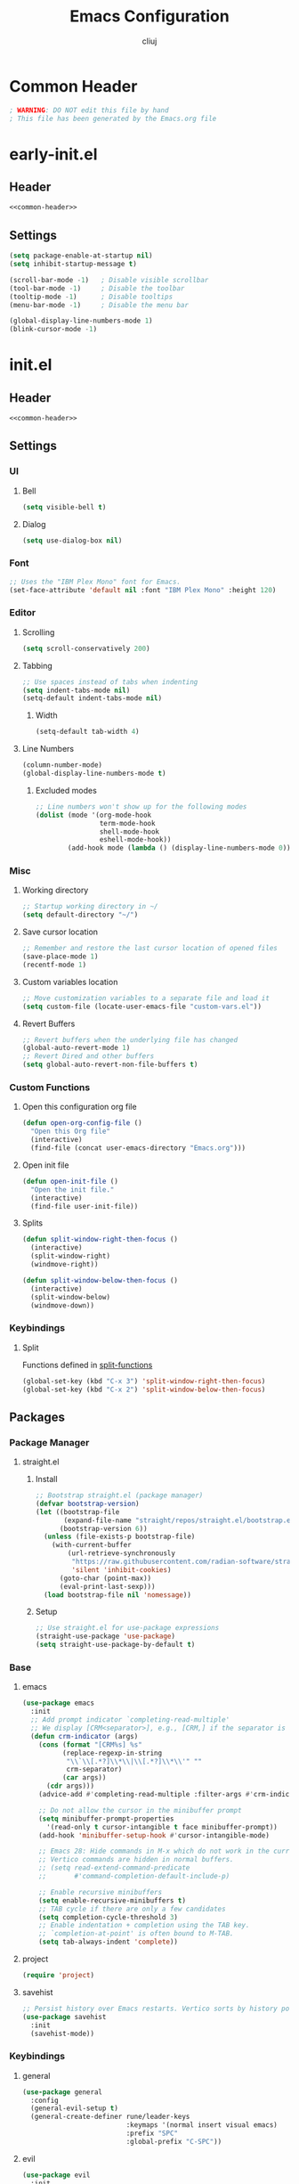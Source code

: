 #+title: Emacs Configuration
#+author: cliuj
* Common Header
#+NAME: common-header
#+begin_src emacs-lisp
  ; WARNING: DO NOT edit this file by hand
  ; This file has been generated by the Emacs.org file
#+end_src
* early-init.el
:PROPERTIES:
:header-args: :emacs-lisp :tangle ./early-init.el
:END:
** Header
#+begin_src emacs-lisp :noweb yes
  <<common-header>>
#+end_src
** Settings
#+begin_src emacs-lisp
  (setq package-enable-at-startup nil)
  (setq inhibit-startup-message t)

  (scroll-bar-mode -1)   ; Disable visible scrollbar
  (tool-bar-mode -1)     ; Disable the toolbar
  (tooltip-mode -1)      ; Disable tooltips
  (menu-bar-mode -1)     ; Disable the menu bar

  (global-display-line-numbers-mode 1)
  (blink-cursor-mode -1)
#+end_src

* init.el
:PROPERTIES:
:header-args: :emacs-lisp :tangle ./init.el
:END:
** Header
#+begin_src emacs-lisp :noweb yes
  <<common-header>>
#+end_src
** Settings
*** UI
**** Bell
#+begin_src emacs-lisp
  (setq visible-bell t)
#+end_src
**** Dialog
#+begin_src emacs-lisp
  (setq use-dialog-box nil)
#+end_src
*** Font
#+begin_src emacs-lisp
  ;; Uses the "IBM Plex Mono" font for Emacs.
  (set-face-attribute 'default nil :font "IBM Plex Mono" :height 120)
#+end_src
*** Editor
**** Scrolling
#+begin_src emacs-lisp
  (setq scroll-conservatively 200)
#+end_src
**** Tabbing
#+begin_src emacs-lisp
  ;; Use spaces instead of tabs when indenting
  (setq indent-tabs-mode nil)
  (setq-default indent-tabs-mode nil)
#+end_src
***** Width
#+begin_src emacs-lisp
(setq-default tab-width 4)
#+end_src
**** Line Numbers
#+begin_src emacs-lisp
(column-number-mode)
(global-display-line-numbers-mode t)
#+end_src
***** Excluded modes
#+begin_src emacs-lisp
;; Line numbers won't show up for the following modes
(dolist (mode '(org-mode-hook
                term-mode-hook
                shell-mode-hook
                eshell-mode-hook))
        (add-hook mode (lambda () (display-line-numbers-mode 0))))
#+end_src
*** Misc
**** Working directory
#+begin_src emacs-lisp
  ;; Startup working directory in ~/
  (setq default-directory "~/")
#+end_src
**** Save cursor location
#+begin_src emacs-lisp
  ;; Remember and restore the last cursor location of opened files
  (save-place-mode 1)
  (recentf-mode 1)
#+end_src
**** Custom variables location
#+begin_src emacs-lisp
  ;; Move customization variables to a separate file and load it
  (setq custom-file (locate-user-emacs-file "custom-vars.el"))
#+end_src
**** Revert Buffers
#+begin_src emacs-lisp
  ;; Revert buffers when the underlying file has changed
  (global-auto-revert-mode 1)
  ;; Revert Dired and other buffers
  (setq global-auto-revert-non-file-buffers t)
#+end_src

*** Custom Functions
**** Open this configuration org file
#+begin_src emacs-lisp
  (defun open-org-config-file ()
    "Open this Org file"
    (interactive)
    (find-file (concat user-emacs-directory "Emacs.org")))
#+end_src
**** Open init file
#+begin_src emacs-lisp
  (defun open-init-file ()
    "Open the init file."
    (interactive)
    (find-file user-init-file))
#+end_src
**** Splits <<split-functions>>
#+begin_src emacs-lisp
  (defun split-window-right-then-focus ()
    (interactive)
    (split-window-right)
    (windmove-right))
  
  (defun split-window-below-then-focus ()
    (interactive)
    (split-window-below)
    (windmove-down))
#+end_src
*** Keybindings
**** Split
Functions defined in [[split-functions]]
#+begin_src emacs-lisp
  (global-set-key (kbd "C-x 3") 'split-window-right-then-focus)
  (global-set-key (kbd "C-x 2") 'split-window-below-then-focus)
#+end_src
** Packages
*** Package Manager
***** straight.el
****** Install
#+begin_src emacs-lisp
  ;; Bootstrap straight.el (package manager)
  (defvar bootstrap-version)
  (let ((bootstrap-file
         (expand-file-name "straight/repos/straight.el/bootstrap.el" user-emacs-directory)) ;
        (bootstrap-version 6))
    (unless (file-exists-p bootstrap-file)
      (with-current-buffer
          (url-retrieve-synchronously
           "https://raw.githubusercontent.com/radian-software/straight.el/develop/install.el"
           'silent 'inhibit-cookies)
        (goto-char (point-max))
        (eval-print-last-sexp)))
    (load bootstrap-file nil 'nomessage))
#+end_src
****** Setup
#+begin_src emacs-lisp
;; Use straight.el for use-package expressions
(straight-use-package 'use-package)
(setq straight-use-package-by-default t)
#+end_src
*** Base
***** emacs
#+begin_src emacs-lisp
  (use-package emacs
    :init
    ;; Add prompt indicator `completing-read-multiple'
    ;; We display [CRM<separator>], e.g., [CRM,] if the separator is a comma.
    (defun crm-indicator (args)
      (cons (format "[CRM%s] %s"
            (replace-regexp-in-string
             "\\`\\[.*?]\\*\\|\\[.*?]\\*\\'" ""
             crm-separator)
            (car args))
        (cdr args)))
      (advice-add #'completing-read-multiple :filter-args #'crm-indicator)

      ;; Do not allow the cursor in the minibuffer prompt
      (setq minibuffer-prompt-properties
        '(read-only t cursor-intangible t face minibuffer-prompt))
      (add-hook 'minibuffer-setup-hook #'cursor-intangible-mode)

      ;; Emacs 28: Hide commands in M-x which do not work in the current mode.
      ;; Vertico commands are hidden in normal buffers.
      ;; (setq read-extend-command-predicate
      ;;       #'command-completion-default-include-p)

      ;; Enable recursive minibuffers
      (setq enable-recursive-minibuffers t)
      ;; TAB cycle if there are only a few candidates
      (setq completion-cycle-threshold 3)
      ;; Enable indentation + completion using the TAB key.
      ;; `completion-at-point' is often bound to M-TAB.
      (setq tab-always-indent 'complete))
#+end_src
***** project
#+begin_src emacs-lisp
  (require 'project)
#+end_src
***** savehist
#+begin_src emacs-lisp
  ;; Persist history over Emacs restarts. Vertico sorts by history position.
  (use-package savehist
    :init
    (savehist-mode))
#+end_src
*** Keybindings
***** general
#+begin_src emacs-lisp
  (use-package general
    :config
    (general-evil-setup t)
    (general-create-definer rune/leader-keys
                            :keymaps '(normal insert visual emacs)
                            :prefix "SPC"
                            :global-prefix "C-SPC"))
#+end_src
***** evil
#+begin_src emacs-lisp
  (use-package evil
    :init
    (evil-mode)
    (setq evil-want-keybinding nil)
    :config
    ;; Use visual line motions even outside of visual-line-mode buffers
    (evil-global-set-key 'motion "j" 'evil-next-visual-line)
    (evil-global-set-key 'motion "k" 'evil-previous-visual-line)
    (evil-set-undo-system 'undo-redo)
    (setq evil-split-window-below t)
    (setq evil-vsplit-window-right t))

  (use-package evil-collection
    :after evil
    :config
    (evil-collection-init))
#+end_src
*** Org
#+begin_src emacs-lisp
  (use-package org
    :straight
    (:type built-in)
    :hook
    (org-mode . org-indent-mode)
    :config
    (global-set-key (kbd "C-c l") #'org-store-link)
    (global-set-key (kbd "C-c a") #'org-agenda)
    (global-set-key (kbd "C-c c") #'org-capture))
#+end_src
***** org-babel
#+begin_src emacs-lisp
  (org-babel-do-load-languages
   'org-babel-load-languages
   '((emacs-lisp . t)))

  (setq org-confirm-babel-evaluate nil)
#+end_src
***** org-tempo
#+begin_src emacs-lisp
  (require 'org-tempo)
#+end_src
***** org-superstar
#+begin_src emacs-lisp
  ;; *All jacked from doom
  (use-package org-superstar
    :hook
    (org-mode . org-superstar-mode)
    :config
    (org-superstar-configure-like-org-bullets)
          ;org-hide-leading-stars nil
    (setq org-hide-leading-stars nil)
    (setq org-superstar-leading-bullet ?\s)
    (setq org-indent-mode-turns-on-hiding-stars nil)
          ;org-superstar-leading-fallback ?\s
          ;org-indent-mode-turns-on-hiding-stars nil
    (setq org-superstar-todo-bullet-alist '(("TODO" . 9744)
                                            ("[ ]"  . 9744)
                                            ("DONE" . 9745)
                                            ("[X]"  . 9745))))
#+end_src
***** org-appear
#+begin_src emacs-lisp
(use-package org-appear
  :hook
  (org-mode . org-appear-mode))
#+end_src
***** org-fancy-priorities
#+begin_src emacs-lisp
(use-package org-fancy-priorities
  :hook
  (org-mode . org-fancy-priorities-mode)
  (org-agenda-mode . org-fancy-priorities-mode)
  :config
  (setq org-fancy-priorities-list '("⚑" "⬆" "■")))
#+end_src
*** UI
**** Theme
***** doom-themes
#+begin_src emacs-lisp
  (use-package doom-themes
    :config
    ;; Global settings (defaults)
    (setq doom-themes-enable-bold t
          doom-themes-enable-italic t)
    (load-theme 'doom-tokyo-night t)

    ;; Enable flashing mode-line on errors
    (doom-themes-visual-bell-config)
    ;; Corrects (and improves) org-mode's native fontification
    (doom-themes-org-config))

#+end_src
**** Modeline
***** doom-modeline
#+begin_src emacs-lisp
(use-package doom-modeline
  :init
  (doom-modeline-mode))
#+end_src
**** Icons
***** all-the-icons
#+begin_src emacs-lisp
(use-package all-the-icons)
#+end_src
**** Help
***** which-key
#+begin_src emacs-lisp
(use-package which-key
  :init
  (which-key-mode)
  :diminish
  (which-key-mode)
  :config
  (setq which-key-idle-delay 0.2))
#+end_src
***** helpful
#+begin_src emacs-lisp
(use-package helpful)
#+end_src
****** Keybindings
#+begin_src emacs-lisp
;; Note that the built-in `describe-function' includes both functions
;; and macros. `helpful-function' is functions only, so we provide
;; `helpful-callable' as a drop-in replacement.
(global-set-key (kbd "C-h f") #'helpful-callable)
(global-set-key (kbd "C-h v") #'helpful-variable)
(global-set-key (kbd "C-h k") #'helpful-key)
(global-set-key (kbd "C-h x") #'helpful-command)

;; Lookup the current symbol at point. `C-c' `C-d' is a common keybinding
;; for this in lisp modes.
(global-set-key (kbd "C-c C-d") #'helpful-at-point)
;; Look up *F*unctions (excludes macros).
;;
;; By default, C-h F is bound to `Info-goto-emacs-command-node'. Helpful
;; already links to the manual, if a function is referenced there.
(global-set-key (kbd "C-h F") #'helpful-function)
#+end_src
*** Editor
**** Languages
***** yaml
#+begin_src emacs-lisp
  (use-package yaml-mode)
#+end_src
**** Completion
***** vertico
#+begin_src emacs-lisp
(use-package vertico
  :init
  (vertico-mode)
  ;; Different scroll margin
  (setq vertico-scroll-margin 0)
  ;; Show more candidates
  (setq vertico-count 20)
  ;; Grow and shrink the Vertico minibuffer
  (setq vertico-resize t)
  ;; Optionally enable cycling for `vertico-next' and `vertico-previous'
  (setq vertico-cycle t))
#+end_src
***** orderless
#+begin_src emacs-lisp
(use-package orderless
  :init
  ;; Configure a custom style dispatcher (see the Consult wiki)
  ;; (setq orderless-style-dispatchers '(+orderless-consule-dispatch orderless-affix-dispatch)
  ;;       orderless-component-separator #'orderless-escapable-split-on-space)
  (setq completion-styles '(orderless basic)
	completion-category-defaults nil
	completion-category-overrides '((file (styles (partial-completion))))))
#+end_src
***** marginalia
#+begin_src emacs-lisp
(use-package marginalia
  :after vertico  
  ;; The :init configuration is always executed (Not lazy!)
  :init
  ;; Must be in the :init section of use-package sucha that the mode gets
  ;; enabled right away. Note that this forces loading the package.
  (marginalia-mode))
#+end_src
***** consult
#+begin_src emacs-lisp
;; Example configuration for Consult
(use-package consult
  ;; Replace bindings. Lazily loaded due by `use-package'.
  :bind (;; C-c bindings (mode-specific-map)
         ("C-c M-x" . consult-mode-command)
         ("C-c h" . consult-history)
         ("C-c k" . consult-kmacro)
         ("C-c m" . consult-man)
         ("C-c i" . consult-info)
         ([remap Info-search] . consult-info)
         ;; C-x bindings (ctl-x-map)
         ("C-x M-:" . consult-complex-command)     ;; orig. repeat-complex-command
         ("C-x b" . consult-buffer)                ;; orig. switch-to-buffer
         ("C-x 4 b" . consult-buffer-other-window) ;; orig. switch-to-buffer-other-window
         ("C-x 5 b" . consult-buffer-other-frame)  ;; orig. switch-to-buffer-other-frame
         ("C-x r b" . consult-bookmark)            ;; orig. bookmark-jump
         ("C-x p b" . consult-project-buffer)      ;; orig. project-switch-to-buffer
         ;; Custom M-# bindings for fast register access
         ("M-#" . consult-register-load)
         ("M-'" . consult-register-store)          ;; orig. abbrev-prefix-mark (unrelated)
         ("C-M-#" . consult-register)
         ;; Other custom bindings
         ("M-y" . consult-yank-pop)                ;; orig. yank-pop
         ;; M-g bindings (goto-map)
         ("M-g e" . consult-compile-error)
         ("M-g f" . consult-flymake)               ;; Alternative: consult-flycheck
         ("M-g g" . consult-goto-line)             ;; orig. goto-line
         ("M-g M-g" . consult-goto-line)           ;; orig. goto-line
         ("M-g o" . consult-outline)               ;; Alternative: consult-org-heading
         ("M-g m" . consult-mark)
         ("M-g k" . consult-global-mark)
         ("M-g i" . consult-imenu)
         ("M-g I" . consult-imenu-multi)
         ;; M-s bindings (search-map)
         ("M-s d" . consult-find)
         ("M-s D" . consult-locate)
         ("M-s g" . consult-ripgrep)
         ("M-s G" . consult-git-grep)
         ("M-s r" . consult-ripgrep)
         ("M-s l" . consult-line)
         ("M-s L" . consult-line-multi)
         ("M-s k" . consult-keep-lines)
         ("M-s u" . consult-focus-lines)
         ;; Isearch integration
         ("M-s e" . consult-isearch-history)
         :map isearch-mode-map
         ("M-e" . consult-isearch-history)         ;; orig. isearch-edit-string
         ("M-s e" . consult-isearch-history)       ;; orig. isearch-edit-string
         ("M-s l" . consult-line)                  ;; needed by consult-line to detect isearch
         ("M-s L" . consult-line-multi)            ;; needed by consult-line to detect isearch
         ;; Minibuffer history
         :map minibuffer-local-map
         ("M-s" . consult-history)                 ;; orig. next-matching-history-element
         ("M-r" . consult-history))                ;; orig. previous-matching-history-element

  ;; Enable automatic preview at point in the *Completions* buffer. This is
  ;; relevant when you use the default completion UI.
  :hook (completion-list-mode . consult-preview-at-point-mode)

  ;; The :init configuration is always executed (Not lazy)
  :init

  ;; Optionally configure the register formatting. This improves the register
  ;; preview for `consult-register', `consult-register-load',
  ;; `consult-register-store' and the Emacs built-ins.
  (setq register-preview-delay 0.5
        register-preview-function #'consult-register-format)

  ;; Optionally tweak the register preview window.
  ;; This adds thin lines, sorting and hides the mode line of the window.
  (advice-add #'register-preview :override #'consult-register-window)

  ;; Use Consult to select xref locations with preview
  (setq xref-show-xrefs-function #'consult-xref
        xref-show-definitions-function #'consult-xref)

  ;; Configure other variables and modes in the :config section,
  ;; after lazily loading the package.
  :config

  ;; Optionally configure preview. The default value
  ;; is 'any, such that any key triggers the preview.
  ;; (setq consult-preview-key 'any)
  ;; (setq consult-preview-key "M-.")
  ;; (setq consult-preview-key '("S-<down>" "S-<up>"))
  ;; For some commands and buffer sources it is useful to configure the
  ;; :preview-key on a per-command basis using the `consult-customize' macro.
  (consult-customize
   consult-theme :preview-key '(:debounce 0.2 any)
   consult-ripgrep consult-git-grep consult-grep
   consult-bookmark consult-recent-file consult-xref
   consult--source-bookmark consult--source-file-register
   consult--source-recent-file consult--source-project-recent-file
   ;; :preview-key "M-."
   :preview-key '(:debounce 0.4 any))

  ;; Optionally configure the narrowing key.
  ;; Both < and C-+ work reasonably well.
  (setq consult-narrow-key "<") ;; "C-+"

  ;; Optionally make narrowing help available in the minibuffer.
  ;; You may want to use `embark-prefix-help-command' or which-key instead.
  ;; (define-key consult-narrow-map (vconcat consult-narrow-key "?") #'consult-narrow-help)

  ;; By default `consult-project-function' uses `project-root' from project.el.
  ;; Optionally configure a different project root function.
  ;;;; 1. project.el (the default)
  ;; (setq consult-project-function #'consult--default-project--function)
  ;;;; 2. vc.el (vc-root-dir)
  ;; (setq consult-project-function (lambda (_) (vc-root-dir)))
  ;;;; 3. locate-dominating-file
  ;; (setq consult-project-function (lambda (_) (locate-dominating-file "." ".git")))
  ;;;; 4. projectile.el (projectile-project-root)
  ;; (autoload 'projectile-project-root "projectile")
  ;; (setq consult-project-function (lambda (_) (projectile-project-root)))
  ;;;; 5. No project support
  ;; (setq consult-project-function nil)
)
#+end_src
***** embark
#+begin_src emacs-lisp
(use-package embark
  :bind
  (("C-." . embark-act)         ;; Pick some confortable binding
   ("C-;" . embark-dwim)        ;; Good alternative: M-.
   ("C-h B" . embark-bindings)) ;; alternative for `describe-bindings'
  :init
  ;; Optionally replace the key help with a completing-read interface
  (setq prefix-help-command #'embark-prefix-help-command)

  ;; Show the Embark target at point via Eldoc. You may adjust the Eldoc
  ;; strategy, if you want to see the documentation from mutiple providers.
  (add-hook 'eldoc-documentation-functions #'embark-eldoc-first-target)
  ;; (setq eldoc-documentation-strategy #'eldoc-documentation-compose-eagerly)

  :config
  ;; Hide the mode line of the Embark live/completions buffers
  (add-to-list 'display-buffer-alist
	       '("\\`\\*Embark Collect \\(Live\\|Completions\\)\\*"
		 nil
		 (window-parameters (mode-line-format . none)))))
#+end_src

With *consult*
#+begin_src emacs-lisp
;; Consult users will also want the embark-consult package.
(use-package embark-consult
  :hook
  (embark-collect-mode . consult-preview-at-point-mode))
#+end_src

***** corfu
#+begin_src emacs-lisp
(use-package corfu
  :straight
  (:files (:defaults "extensions/*"))
  ;; Optional customizations
  :custom
  (corfu-cycle t)
  ;;(corfu-preselect 'prompt)
  ;;(corfu-auto t)
  (corfu-separator ?\s)
  (corfu-quit-at-boundary nil)
  (corfu-scroll-margin 5)
  ;; Enable Corfu only for certain modes.
  :hook
  ((prog-mode . corfu-mode)
   (shell-mode . corfu-mode)
   (eshell-mode . corfu-mode))

  ;; Use TAB for cycling, default is `corfu-complete'.
  :bind
  (:map corfu-map
	("TAB" . corfu-next)
	([tab] . corfu-next)
	("S-TAB" . corfu-previous)
	([backtab] . corfu-previous))

  :config
  (setq corfu-popupinfo-delay 0)
  :init
  (global-corfu-mode)
  (corfu-popupinfo-mode))
#+end_src

